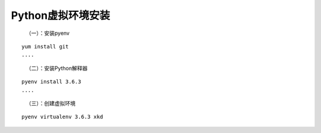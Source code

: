 Python虚拟环境安装
------------------

   （一）：安装pyenv

::

   yum install git 
   ....

..

   （二）：安装Python解释器

::

   pyenv install 3.6.3
   ....

..

   （三）：创建虚拟环境

::

   pyenv virtualenv 3.6.3 xkd
